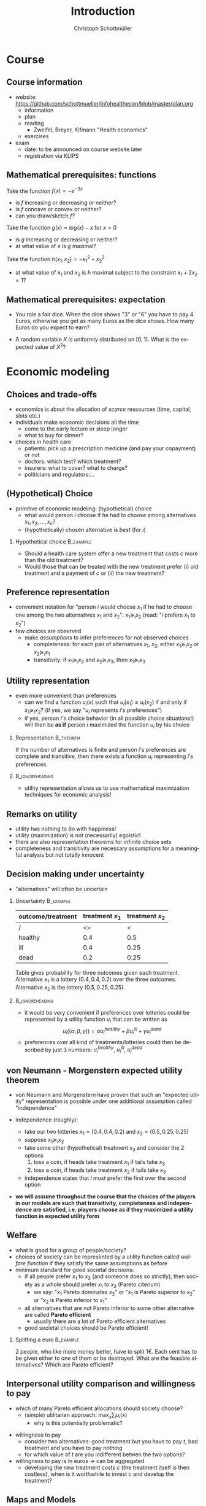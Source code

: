 #+Title: Introduction
#+AUTHOR:    Christoph Schottmüller
#+Date: 

#+LANGUAGE:  en
#+OPTIONS:   H:2 num:t toc:nil \n:nil @:t ::t |:t ^:t -:t f:t *:t <:t
#+OPTIONS:   TeX:t LaTeX:t skip:nil d:nil todo:t pri:nil tags:not-in-toc
#+INFOJS_OPT: view:nil toc:nil ltoc:t mouse:underline buttons:0 path:http://orgmode.org/org-info.js
#+EXPORT_SELECT_TAGS: export
#+EXPORT_EXCLUDE_TAGS: noexport


#+startup: beamer
#+LaTeX_CLASS: beamer
#+LaTeX_CLASS_OPTIONS: 
#+BEAMER_FRAME_LEVEL: 2
#+latex_header: \mode<beamer>{\useinnertheme{rounded}\usecolortheme{rose}\usecolortheme{dolphin}\setbeamertemplate{navigation symbols}{}\setbeamertemplate{footline}[frame number]{}}
#+latex_header: \mode<beamer>{\usepackage{amsmath}\usepackage{ae,aecompl}\usepackage{sgame}}
#+LATEX_HEADER:\let\oldframe\frame\renewcommand\frame[1][allowframebreaks]{\oldframe[#1]}
#+LATEX_HEADER: \setbeamertemplate{frametitle continuation}[from second]

* Course

** Course information
- website: [[https://github.com/schottmueller/infohealthecon/blob/master/plan.org]]
  - information
  - plan
  - reading
    - Zweifel, Breyer, Kifmann "Health economics"
  - exercises
- exam
  - date: to be announced on course website later
  - registration via KLIPS

** Mathematical prerequisites: functions
Take the function $f(x)=-e^{-3x}$ 
- is $f$ increasing or decreasing or neither?
- is $f$ concave or convex or neither?
- can you draw/sketch $f$?
# 1st derivative: 3e^{-3x}>0  increasing, 2nd derivative -9e^{-3x}<0 concave 

Take the function $g(x)=log(x)-x$ for $x>0$
- is $g$ increasing or decreasing or neither?
- at what value of $x$ is $g$ maximal?
# first derivative: 1/x-1 -> increasing on (0,1), decreasing afterwards; second derivative -1/x^2<0 -> concave; maximal at 1

Take the function $h(x_1,x_2)=-x_1^2-x_2^2$
- at what value of $x_1$ and $x_2$ is $h$ maximal subject to the constraint $x_1+2x_2=1$?
# L= -x_1^2-x_2^2-\lambda (x_1+2x_2-1); -2x_1-\lambda =0=-2x_2-2\lambda; hence 2x_1=x_2; in constraint x_1=1/5, x_2=2/5

** Mathematical prerequisites: expectation
- You role a fair dice. When the dice shows "3" or "6" you have to pay 4 Euros, otherwise you get as many Euros as the dice shows. How many Euros do you expect to earn?
# -4*1/3+(1+2+4+5)/6=2/3

- A random variable $X$ is uniformly distributed on $[0,1]$. What is the expected value of $X^2$?
# \int_0^1 X^2 dX = 1/3

* Economic modeling
** Choices and trade-offs
- economics is about the allocation of /scarce/ ressources (time, capital, slots etc.)
- individuals make economic decisions all the time
  - come to the early lecture or sleep longer 
  - what to buy for dinner?
- choices in health care
  - patients: pick up a prescription medicine (and pay your copayment) or not
  - doctors:  which test? which treatment?
  - insurers: what to cover? what to charge?
  - politicians and regulators:\dots
** (Hypothetical) Choice
- primitive of economic modeling: (hypothetical) choice
  - what would person $i$ choose if he had to choose among alternatives $x_1,x_2,\dots,x_n$?
  - (hypothetically) chosen alternative is /best/ (for $i$)

*** Hypothetical choice 					  :B_example:
    :PROPERTIES:
    :BEAMER_env: example
    :END:
- Should a health care system offer a new treatment that costs $c$ more than the old treatment? 
- Would those that can be treated with the new treatment prefer (i) old treatment and a payment of $c$ or (ii) the new treatment?

** Preference representation
- convenient notation for "person $i$ would choose $x_1$ if he had to choose one among the two alternatives $x_1$ and $x_2$": $x_1\succeq_i x_2$ (read: "$i$ prefers $x_1$ to $x_2$") 
- few choices are observed
  - make /assumptions/ to infer preferences for not observed choices
    - completeness: for each pair of alternatives $x_1$, $x_2$, either $x_1\succeq_i x_2$ or $x_2\succeq_i x_1$
    - transitivity: if $x_1\succeq_i x_2$ and $x_2\succeq_i x_3$, then $x_1\succeq_i x_3$

** Utility representation
- even more convenient than preferences
  - can we find a function $u_i(x)$ such that $u_i(x_1)\geq u_i(x_2)$ if and only if $x_1\succeq_i x_2$? (if yes, we say "$u_i$ represents $i$'s preferences")
  - if yes, person $i$'s choice behavior (in all possible choice situations!) will then be *as if* person $i$ maximized the function $u_i$ by his choice
*** 	Representation                                            :B_theorem:
    :PROPERTIES:
    :BEAMER_env: theorem
    :END:
If the number of alternatives is finite and person $i$'s preferences are complete and transitive, then there exists a function $u_i$ representing $i$'s preferences.

*** 							    :B_ignoreheading:
    :PROPERTIES:
    :BEAMER_env: ignoreheading
    :END:

- utility representation allows us to use mathematical maximization techniques for economic analysis!

** Remarks on utility
- utility has nothing to do with happiness!
- utility (maximization) is not (necessarily) egoistic!
- there are also representation theorems for infinite choice sets 
- completeness and transitivity are necessary assumptions for a meaningful analysis but not totally innocent

** Decision making under uncertainty

- "alternatives" will often be uncertain
*** Uncertainty							  :B_example:
    :PROPERTIES:
    :BEAMER_env: example
    :END:
| outcome/treatment | treatment $x_1$ | treatment $x_2$ |
|-------------------+-----------------+-----------------|
|  /                |   <>            |  <              |
| healthy           |             0.4 |             0.5 |
| ill               |             0.4 |            0.25 |
| dead              |             0.2 |            0.25 |
Table gives probability for three outcomes given each treatment. Alternative $x_1$ is a lottery $(0.4,0.4,0.2)$ over the three outcomes. Alternative $x_2$ is the lottery $(0.5,0.25,0.25)$.
*** 							    :B_ignoreheading:
    :PROPERTIES:
    :BEAMER_env: ignoreheading
    :END:

- it would be very convenient if preferences over lotteries could be represented by a utility function $u_i$ that can be written as $$u_i((\alpha,\beta,\gamma))=\alpha u^{healthy}_i + \beta u^{ill}_i + \gamma u^{dead}_i$$ 
# where $u^{healthy}$ can be interpreted as the "utility of being healthy for sure" etc. 
- preferences over all kind of treatments/lotteries could then be described by just 3 numbers: $u^{healthy}_i$, $u^{ill}_i$, $u^{dead}_i$

** von Neumann - Morgenstern expected utility theorem

- von Neumann and Morgenstern have proven that such an "expected utility" representation is possible under one additional assumption called "independence"

- independence (roughly): 
  - take our two lotteries $x_1=(0.4,0.4,0.2)$ and  $x_2=(0.5,0.25,0.25)$
  - suppose $x_1\succeq_i x_2$
  - take some other (hypothetical) treatment $x_3$ and consider the 2 options
     1. toss a coin, if heads take treatment $x_1$ if tails take $x_3$
     2. toss a coin, if heads take treatment $x_2$ if tails take $x_3$
  - independence states that $i$ must prefer the first over the second option 

\pause

- *we will assume throughout the course that the choices of the players in our models are such that transitivity, completeness and independence are satisfied, i.e. players choose as if they maximized a utility function in expected utility form*

** Welfare
# - choice/utility tells what is good for an individual
- what is good for a group of people/society?
- choices of society can be represented by a utility function called /welfare function/ if they satisfy the same assumptions as before 
- minimum standard for good societal decisions:
  - if all people prefer $x_1$ to $x_2$ (and someone does so strictly), then society as a whole should prefer $x_1$ to $x_2$ (Pareto citerium)
    - we say: "$x_1$ Pareto dominates $x_2$" or "$x_1$ is Pareto superior to $x_2$" or "$x_2$ is Pareto inferior to $x_1$"
 # - if $x_1$ Pareto dominates all other alternatives, $x_1$ should be society's choice (such alternatives rarely exist)
  - all alternatives that are not Pareto inferior to some other alternative are called *Pareto efficient* 
    - usually there are a lot of Pareto efficient alternatives
  - good societal choices should be Pareto efficient!

*** Splitting a euro 						  :B_example:
    :PROPERTIES:
    :BEAMER_env: example
    :END:
2 people, who like more money better, have to split 1€. Each cent has to be given either to one of them or be destroyed. What are the feasible alternatives? Which are Pareto efficient? 

** Interpersonal utility comparison and willingness to pay
- which of many Pareto efficient allocations should society choose?
  - (simple) utilitarian approach:  $\max_{x}\sum_i u_i(x)$
    - why is this potentially problematic? 
# unit of measurement, pos mon transform
- willingness to pay
  - consider two alternatives: good treatment but you have to pay $t$, bad treatment and you have to pay nothing
  - for which value of $t$ are you indifferent betwen the two options?
- willingness to pay is in euros \rightarrow can be aggregated 
  - developing the new treatment costs $c$ (the treatment itself is then costless), when is it worthwhile to invest $c$ and develop the treatment?

** Maps and Models
- stylized representation of reality
- abstract from most of reality ("unrealistic on purpose")
- depending on your needs/problems, different maps/models of the same reality are useful
- if you know how to use it, immensely helpful


** Mathematical models
- explicitly stated assumptions
- logical reasoning leads to conclusion/result
# - reach a conclusion that can be challenged on grounds of explicit assumptions but not on grounds of reasoning

- goals depend on context, e.g.
  - clarify a logic/mechanism (minimal ingredients)
  - produce testable predictions
  - explore implications of some (additional) feature


